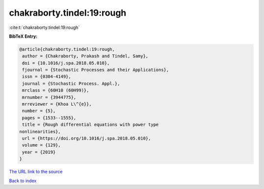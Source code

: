 chakraborty.tindel:19:rough
===========================

:cite:t:`chakraborty.tindel:19:rough`

**BibTeX Entry:**

.. code-block:: bibtex

   @article{chakraborty.tindel:19:rough,
    author = {Chakraborty, Prakash and Tindel, Samy},
    doi = {10.1016/j.spa.2018.05.010},
    fjournal = {Stochastic Processes and their Applications},
    issn = {0304-4149},
    journal = {Stochastic Process. Appl.},
    mrclass = {60H10 (60H99)},
    mrnumber = {3944775},
    mrreviewer = {Khoa L\^{e}},
    number = {5},
    pages = {1533--1555},
    title = {Rough differential equations with power type
   nonlinearities},
    url = {https://doi.org/10.1016/j.spa.2018.05.010},
    volume = {129},
    year = {2019}
   }

`The URL link to the source <ttps://doi.org/10.1016/j.spa.2018.05.010}>`__


`Back to index <../By-Cite-Keys.html>`__
